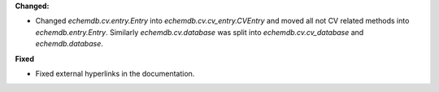 **Changed:**

* Changed `echemdb.cv.entry.Entry` into `echemdb.cv.cv_entry.CVEntry` and moved all not CV related methods into `echemdb.entry.Entry`. Similarly `echemdb.cv.database` was split into `echemdb.cv.cv_database` and `echemdb.database`.

**Fixed**

* Fixed external hyperlinks in the documentation.
